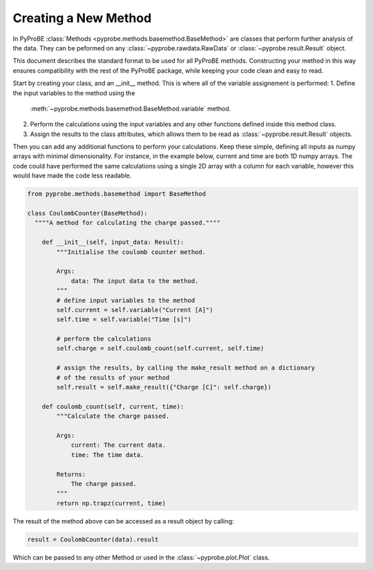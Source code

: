 .. _creating_a_new_method:

Creating a New Method
=====================
In PyProBE :class:`Methods <pyprobe.methods.basemethod.BaseMethod>` are classes that 
perform further analysis of the data. They can be peformed on any 
:class:`~pyprobe.rawdata.RawData` or :class:`~pyprobe.result.Result` object.

This document describes the standard format to be used for all PyProBE methods. 
Constructing your method in this way ensures compatibility with the rest of the 
PyProBE package, while keeping your code clean and easy to read.

Start by creating your class, and an __init__ method. This is where all of the 
variable assignement is performed:
1. Define the input variables to the method using the 
   :meth:`~pyprobe.methods.basemethod.BaseMethod.variable` method.
2. Perform the calculations using the input variables and any other functions defined
   inside this method class.
3. Assign the results to the class attributes, which allows them to be read as 
   :class:`~pyprobe.result.Result` objects.

Then you can add any additional functions to perform your calculations. Keep these
simple, defining all inputs as numpy arrays with minimal dimensionality. For instance,
in the example below, current and time are both 1D numpy arrays. The code could have
performed the same calculations using a single 2D array with a column for each variable,
however this would have made the code less readable.

.. code-block:: python

    from pyprobe.methods.basemethod import BaseMethod

    class CoulombCounter(BaseMethod):
      """"A method for calculating the charge passed.""""

        def __init__(self, input_data: Result):
            """Initialise the coulomb counter method.
            
            Args:
                data: The input data to the method.
            """
            # define input variables to the method
            self.current = self.variable("Current [A]")
            self.time = self.variable("Time [s]")

            # perform the calculations
            self.charge = self.coulomb_count(self.current, self.time)

            # assign the results, by calling the make_result method on a dictionary
            # of the results of your method
            self.result = self.make_result({"Charge [C]": self.charge})
        
        def coulomb_count(self, current, time):
            """Calculate the charge passed.
            
            Args:
                current: The current data.
                time: The time data.
            
            Returns:
                The charge passed.
            """
            return np.trapz(current, time)

The result of the method above can be accessed as a result object by calling:

.. code-block:: python

    result = CoulombCounter(data).result

Which can be passed to any other Method or used in the :class:`~pyprobe.plot.Plot` 
class.